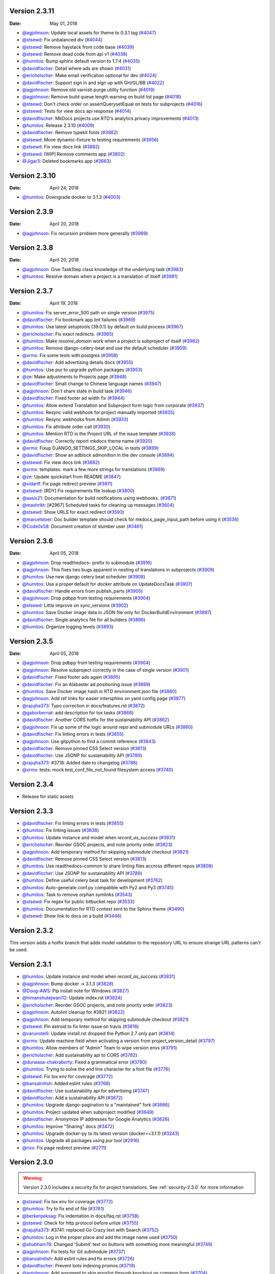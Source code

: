 Version 2.3.11
--------------

:Date: May 01, 2018

* `@agjohnson <http://github.com/agjohnson>`_: Update local assets for theme to 0.3.1 tag (`#4047 <https://github.com/rtfd/readthedocs.org/pull/4047>`_)
* `@stsewd <http://github.com/stsewd>`_: Fix unbalanced div (`#4044 <https://github.com/rtfd/readthedocs.org/pull/4044>`_)
* `@stsewd <http://github.com/stsewd>`_: Remove haystack from code base (`#4039 <https://github.com/rtfd/readthedocs.org/pull/4039>`_)
* `@stsewd <http://github.com/stsewd>`_: Remove dead code from api v1 (`#4038 <https://github.com/rtfd/readthedocs.org/pull/4038>`_)
* `@humitos <http://github.com/humitos>`_: Bump sphinx default version to 1.7.4 (`#4035 <https://github.com/rtfd/readthedocs.org/pull/4035>`_)
* `@davidfischer <http://github.com/davidfischer>`_: Detail where ads are shown (`#4031 <https://github.com/rtfd/readthedocs.org/pull/4031>`_)
* `@ericholscher <http://github.com/ericholscher>`_: Make email verification optional for dev (`#4024 <https://github.com/rtfd/readthedocs.org/pull/4024>`_)
* `@davidfischer <http://github.com/davidfischer>`_: Support sign in and sign up with GH/GL/BB (`#4022 <https://github.com/rtfd/readthedocs.org/pull/4022>`_)
* `@agjohnson <http://github.com/agjohnson>`_: Remove old varnish purge utility function (`#4019 <https://github.com/rtfd/readthedocs.org/pull/4019>`_)
* `@agjohnson <http://github.com/agjohnson>`_: Remove build queue length warning on build list page (`#4018 <https://github.com/rtfd/readthedocs.org/pull/4018>`_)
* `@stsewd <http://github.com/stsewd>`_: Don't check order on assertQuerysetEqual on tests for subprojects (`#4016 <https://github.com/rtfd/readthedocs.org/pull/4016>`_)
* `@stsewd <http://github.com/stsewd>`_: Tests for view docs api response (`#4014 <https://github.com/rtfd/readthedocs.org/pull/4014>`_)
* `@davidfischer <http://github.com/davidfischer>`_: MkDocs projects use RTD's analytics privacy improvements (`#4013 <https://github.com/rtfd/readthedocs.org/pull/4013>`_)
* `@humitos <http://github.com/humitos>`_: Release 2.3.10 (`#4009 <https://github.com/rtfd/readthedocs.org/pull/4009>`_)
* `@davidfischer <http://github.com/davidfischer>`_: Remove typekit fonts (`#3982 <https://github.com/rtfd/readthedocs.org/pull/3982>`_)
* `@stsewd <http://github.com/stsewd>`_: Move dynamic-fixture to testing requirements (`#3956 <https://github.com/rtfd/readthedocs.org/pull/3956>`_)
* `@stsewd <http://github.com/stsewd>`_: Fix view docs link (`#3882 <https://github.com/rtfd/readthedocs.org/pull/3882>`_)
* `@stsewd <http://github.com/stsewd>`_: [WIP] Remove comments app (`#3802 <https://github.com/rtfd/readthedocs.org/pull/3802>`_)
* `@Jigar3 <http://github.com/Jigar3>`_: Deleted bookmarks app (`#3663 <https://github.com/rtfd/readthedocs.org/pull/3663>`_)

Version 2.3.10
--------------

:Date: April 24, 2018

* `@humitos <http://github.com/humitos>`_: Downgrade docker to 3.1.3 (`#4003 <https://github.com/rtfd/readthedocs.org/pull/4003>`_)

Version 2.3.9
-------------

:Date: April 20, 2018

* `@agjohnson <http://github.com/agjohnson>`_: Fix recursion problem more generally (`#3989 <https://github.com/rtfd/readthedocs.org/pull/3989>`_)

Version 2.3.8
-------------

:Date: April 20, 2018

* `@agjohnson <http://github.com/agjohnson>`_: Give TaskStep class knowledge of the underlying task (`#3983 <https://github.com/rtfd/readthedocs.org/pull/3983>`_)
* `@humitos <http://github.com/humitos>`_: Resolve domain when a project is a translation of itself (`#3981 <https://github.com/rtfd/readthedocs.org/pull/3981>`_)

Version 2.3.7
-------------

:Date: April 19, 2018

* `@humitos <http://github.com/humitos>`_: Fix server_error_500 path on single version (`#3975 <https://github.com/rtfd/readthedocs.org/pull/3975>`_)
* `@davidfischer <http://github.com/davidfischer>`_: Fix bookmark app lint failures (`#3969 <https://github.com/rtfd/readthedocs.org/pull/3969>`_)
* `@humitos <http://github.com/humitos>`_: Use latest setuptools (39.0.1) by default on build process (`#3967 <https://github.com/rtfd/readthedocs.org/pull/3967>`_)
* `@ericholscher <http://github.com/ericholscher>`_: Fix exact redirects. (`#3965 <https://github.com/rtfd/readthedocs.org/pull/3965>`_)
* `@humitos <http://github.com/humitos>`_: Make `resolve_domain` work when a project is subproject of itself (`#3962 <https://github.com/rtfd/readthedocs.org/pull/3962>`_)
* `@humitos <http://github.com/humitos>`_: Remove django-celery-beat and use the default scheduler (`#3959 <https://github.com/rtfd/readthedocs.org/pull/3959>`_)
* `@xrmx <http://github.com/xrmx>`_: Fix some tests with postgres (`#3958 <https://github.com/rtfd/readthedocs.org/pull/3958>`_)
* `@davidfischer <http://github.com/davidfischer>`_: Add advertising details docs (`#3955 <https://github.com/rtfd/readthedocs.org/pull/3955>`_)
* `@humitos <http://github.com/humitos>`_: Use pur to upgrade python packages (`#3953 <https://github.com/rtfd/readthedocs.org/pull/3953>`_)
* `@ze <http://github.com/ze>`_: Make adjustments to Projects page (`#3948 <https://github.com/rtfd/readthedocs.org/pull/3948>`_)
* `@davidfischer <http://github.com/davidfischer>`_: Small change to Chinese language names (`#3947 <https://github.com/rtfd/readthedocs.org/pull/3947>`_)
* `@agjohnson <http://github.com/agjohnson>`_: Don't share state in build task (`#3946 <https://github.com/rtfd/readthedocs.org/pull/3946>`_)
* `@davidfischer <http://github.com/davidfischer>`_: Fixed footer ad width fix (`#3944 <https://github.com/rtfd/readthedocs.org/pull/3944>`_)
* `@humitos <http://github.com/humitos>`_: Allow extend Translation and Subproject form logic from corporate (`#3937 <https://github.com/rtfd/readthedocs.org/pull/3937>`_)
* `@humitos <http://github.com/humitos>`_: Resync valid webhook for project manually imported (`#3935 <https://github.com/rtfd/readthedocs.org/pull/3935>`_)
* `@humitos <http://github.com/humitos>`_: Resync webhooks from Admin (`#3933 <https://github.com/rtfd/readthedocs.org/pull/3933>`_)
* `@humitos <http://github.com/humitos>`_: Fix attribute order call (`#3930 <https://github.com/rtfd/readthedocs.org/pull/3930>`_)
* `@humitos <http://github.com/humitos>`_: Mention RTD in the Project URL of the issue template (`#3928 <https://github.com/rtfd/readthedocs.org/pull/3928>`_)
* `@davidfischer <http://github.com/davidfischer>`_: Correctly report mkdocs theme name (`#3920 <https://github.com/rtfd/readthedocs.org/pull/3920>`_)
* `@xrmx <http://github.com/xrmx>`_: Fixup DJANGO_SETTINGS_SKIP_LOCAL in tests (`#3899 <https://github.com/rtfd/readthedocs.org/pull/3899>`_)
* `@davidfischer <http://github.com/davidfischer>`_: Show an adblock admonition in the dev console (`#3894 <https://github.com/rtfd/readthedocs.org/pull/3894>`_)
* `@stsewd <http://github.com/stsewd>`_: Fix view docs link (`#3882 <https://github.com/rtfd/readthedocs.org/pull/3882>`_)
* `@xrmx <http://github.com/xrmx>`_: templates: mark a few more strings for translations (`#3869 <https://github.com/rtfd/readthedocs.org/pull/3869>`_)
* `@ze <http://github.com/ze>`_: Update quickstart from README (`#3847 <https://github.com/rtfd/readthedocs.org/pull/3847>`_)
* `@vidartf <http://github.com/vidartf>`_: Fix page redirect preview (`#3811 <https://github.com/rtfd/readthedocs.org/pull/3811>`_)
* `@stsewd <http://github.com/stsewd>`_: [RDY] Fix requirements file lookup (`#3800 <https://github.com/rtfd/readthedocs.org/pull/3800>`_)
* `@aasis21 <http://github.com/aasis21>`_: Documentation for build notifications using webhooks. (`#3671 <https://github.com/rtfd/readthedocs.org/pull/3671>`_)
* `@mashrikt <http://github.com/mashrikt>`_: [#2967] Scheduled tasks for cleaning up messages (`#3604 <https://github.com/rtfd/readthedocs.org/pull/3604>`_)
* `@stsewd <http://github.com/stsewd>`_: Show URLS for exact redirect (`#3593 <https://github.com/rtfd/readthedocs.org/pull/3593>`_)
* `@marcelstoer <http://github.com/marcelstoer>`_: Doc builder template should check for mkdocs_page_input_path before using it (`#3536 <https://github.com/rtfd/readthedocs.org/pull/3536>`_)
* `@Code0x58 <http://github.com/Code0x58>`_: Document creation of slumber user (`#3461 <https://github.com/rtfd/readthedocs.org/pull/3461>`_)

Version 2.3.6
-------------

:Date: April 05, 2018

* `@agjohnson <http://github.com/agjohnson>`_: Drop readthedocs- prefix to submodule (`#3916 <https://github.com/rtfd/readthedocs.org/pull/3916>`_)
* `@agjohnson <http://github.com/agjohnson>`_: This fixes two bugs apparent in nesting of translations in subprojects (`#3909 <https://github.com/rtfd/readthedocs.org/pull/3909>`_)
* `@humitos <http://github.com/humitos>`_: Use new django celery beat scheduler (`#3908 <https://github.com/rtfd/readthedocs.org/pull/3908>`_)
* `@humitos <http://github.com/humitos>`_: Use a proper default for `docker` attribute on UpdateDocsTask (`#3907 <https://github.com/rtfd/readthedocs.org/pull/3907>`_)
* `@davidfischer <http://github.com/davidfischer>`_: Handle errors from publish_parts (`#3905 <https://github.com/rtfd/readthedocs.org/pull/3905>`_)
* `@agjohnson <http://github.com/agjohnson>`_: Drop pdbpp from testing requirements (`#3904 <https://github.com/rtfd/readthedocs.org/pull/3904>`_)
* `@stsewd <http://github.com/stsewd>`_: Little improve on sync_versions (`#3902 <https://github.com/rtfd/readthedocs.org/pull/3902>`_)
* `@humitos <http://github.com/humitos>`_: Save Docker image data in JSON file only for DockerBuildEnvironment (`#3897 <https://github.com/rtfd/readthedocs.org/pull/3897>`_)
* `@davidfischer <http://github.com/davidfischer>`_: Single analytics file for all builders (`#3896 <https://github.com/rtfd/readthedocs.org/pull/3896>`_)
* `@humitos <http://github.com/humitos>`_: Organize logging levels (`#3893 <https://github.com/rtfd/readthedocs.org/pull/3893>`_)

Version 2.3.5
-------------

:Date: April 05, 2018

* `@agjohnson <http://github.com/agjohnson>`_: Drop pdbpp from testing requirements (`#3904 <https://github.com/rtfd/readthedocs.org/pull/3904>`_)
* `@agjohnson <http://github.com/agjohnson>`_: Resolve subproject correctly in the case of single version (`#3901 <https://github.com/rtfd/readthedocs.org/pull/3901>`_)
* `@davidfischer <http://github.com/davidfischer>`_: Fixed footer ads again (`#3895 <https://github.com/rtfd/readthedocs.org/pull/3895>`_)
* `@davidfischer <http://github.com/davidfischer>`_: Fix an Alabaster ad positioning issue (`#3889 <https://github.com/rtfd/readthedocs.org/pull/3889>`_)
* `@humitos <http://github.com/humitos>`_: Save Docker image hash in RTD environment.json file (`#3880 <https://github.com/rtfd/readthedocs.org/pull/3880>`_)
* `@agjohnson <http://github.com/agjohnson>`_: Add ref links for easier intersphinx on yaml config page (`#3877 <https://github.com/rtfd/readthedocs.org/pull/3877>`_)
* `@rajujha373 <http://github.com/rajujha373>`_: Typo correction in docs/features.rst (`#3872 <https://github.com/rtfd/readthedocs.org/pull/3872>`_)
* `@gaborbernat <http://github.com/gaborbernat>`_: add description for tox tasks (`#3868 <https://github.com/rtfd/readthedocs.org/pull/3868>`_)
* `@davidfischer <http://github.com/davidfischer>`_: Another CORS hotfix for the sustainability API (`#3862 <https://github.com/rtfd/readthedocs.org/pull/3862>`_)
* `@agjohnson <http://github.com/agjohnson>`_: Fix up some of the logic around repo and submodule URLs (`#3860 <https://github.com/rtfd/readthedocs.org/pull/3860>`_)
* `@davidfischer <http://github.com/davidfischer>`_: Fix linting errors in tests (`#3855 <https://github.com/rtfd/readthedocs.org/pull/3855>`_)
* `@agjohnson <http://github.com/agjohnson>`_: Use gitpython to find a commit reference (`#3843 <https://github.com/rtfd/readthedocs.org/pull/3843>`_)
* `@davidfischer <http://github.com/davidfischer>`_: Remove pinned CSS Select version (`#3813 <https://github.com/rtfd/readthedocs.org/pull/3813>`_)
* `@davidfischer <http://github.com/davidfischer>`_: Use JSONP for sustainability API (`#3789 <https://github.com/rtfd/readthedocs.org/pull/3789>`_)
* `@rajujha373 <http://github.com/rajujha373>`_: #3718: Added date to changelog (`#3788 <https://github.com/rtfd/readthedocs.org/pull/3788>`_)
* `@xrmx <http://github.com/xrmx>`_: tests: mock test_conf_file_not_found filesystem access (`#3740 <https://github.com/rtfd/readthedocs.org/pull/3740>`_)

.. _version-2.3.4:

Version 2.3.4
-------------

* Release for static assets

Version 2.3.3
-------------

* `@davidfischer <http://github.com/davidfischer>`_: Fix linting errors in tests (`#3855 <https://github.com/rtfd/readthedocs.org/pull/3855>`_)
* `@humitos <http://github.com/humitos>`_: Fix linting issues (`#3838 <https://github.com/rtfd/readthedocs.org/pull/3838>`_)
* `@humitos <http://github.com/humitos>`_: Update instance and model when `record_as_success` (`#3831 <https://github.com/rtfd/readthedocs.org/pull/3831>`_)
* `@ericholscher <http://github.com/ericholscher>`_: Reorder GSOC projects, and note priority order (`#3823 <https://github.com/rtfd/readthedocs.org/pull/3823>`_)
* `@agjohnson <http://github.com/agjohnson>`_: Add temporary method for skipping submodule checkout (`#3821 <https://github.com/rtfd/readthedocs.org/pull/3821>`_)
* `@davidfischer <http://github.com/davidfischer>`_: Remove pinned CSS Select version (`#3813 <https://github.com/rtfd/readthedocs.org/pull/3813>`_)
* `@humitos <http://github.com/humitos>`_: Use readthedocs-common to share linting files accross different repos (`#3808 <https://github.com/rtfd/readthedocs.org/pull/3808>`_)
* `@davidfischer <http://github.com/davidfischer>`_: Use JSONP for sustainability API (`#3789 <https://github.com/rtfd/readthedocs.org/pull/3789>`_)
* `@humitos <http://github.com/humitos>`_: Define useful celery beat task for development (`#3762 <https://github.com/rtfd/readthedocs.org/pull/3762>`_)
* `@humitos <http://github.com/humitos>`_: Auto-generate conf.py compatible with Py2 and Py3 (`#3745 <https://github.com/rtfd/readthedocs.org/pull/3745>`_)
* `@humitos <http://github.com/humitos>`_: Task to remove orphan symlinks (`#3543 <https://github.com/rtfd/readthedocs.org/pull/3543>`_)
* `@stsewd <http://github.com/stsewd>`_: Fix regex for public bitbucket repo (`#3533 <https://github.com/rtfd/readthedocs.org/pull/3533>`_)
* `@humitos <http://github.com/humitos>`_: Documentation for RTD context sent to the Sphinx theme (`#3490 <https://github.com/rtfd/readthedocs.org/pull/3490>`_)
* `@stsewd <http://github.com/stsewd>`_: Show link to docs on a build (`#3446 <https://github.com/rtfd/readthedocs.org/pull/3446>`_)

Version 2.3.2
-------------

This version adds a hotfix branch that adds model validation to the repository
URL to ensure strange URL patterns can't be used.

Version 2.3.1
-------------

* `@humitos <http://github.com/humitos>`_: Update instance and model when `record_as_success` (`#3831 <https://github.com/rtfd/readthedocs.org/pull/3831>`_)
* `@agjohnson <http://github.com/agjohnson>`_: Bump docker -> 3.1.3 (`#3828 <https://github.com/rtfd/readthedocs.org/pull/3828>`_)
* `@Doug-AWS <http://github.com/Doug-AWS>`_: Pip install note for Windows (`#3827 <https://github.com/rtfd/readthedocs.org/pull/3827>`_)
* `@himanshutejwani12 <http://github.com/himanshutejwani12>`_: Update index.rst (`#3824 <https://github.com/rtfd/readthedocs.org/pull/3824>`_)
* `@ericholscher <http://github.com/ericholscher>`_: Reorder GSOC projects, and note priority order (`#3823 <https://github.com/rtfd/readthedocs.org/pull/3823>`_)
* `@agjohnson <http://github.com/agjohnson>`_: Autolint cleanup for #3821 (`#3822 <https://github.com/rtfd/readthedocs.org/pull/3822>`_)
* `@agjohnson <http://github.com/agjohnson>`_: Add temporary method for skipping submodule checkout (`#3821 <https://github.com/rtfd/readthedocs.org/pull/3821>`_)
* `@stsewd <http://github.com/stsewd>`_: Pin astroid to fix linter issue on travis (`#3816 <https://github.com/rtfd/readthedocs.org/pull/3816>`_)
* `@varunotelli <http://github.com/varunotelli>`_: Update install.rst dropped the Python 2.7 only part (`#3814 <https://github.com/rtfd/readthedocs.org/pull/3814>`_)
* `@xrmx <http://github.com/xrmx>`_: Update machine field when activating a version from project_version_detail (`#3797 <https://github.com/rtfd/readthedocs.org/pull/3797>`_)
* `@humitos <http://github.com/humitos>`_: Allow members of "Admin" Team to wipe version envs (`#3791 <https://github.com/rtfd/readthedocs.org/pull/3791>`_)
* `@ericholscher <http://github.com/ericholscher>`_: Add sustainability api to CORS (`#3782 <https://github.com/rtfd/readthedocs.org/pull/3782>`_)
* `@durwasa-chakraborty <http://github.com/durwasa-chakraborty>`_: Fixed a grammatical error (`#3780 <https://github.com/rtfd/readthedocs.org/pull/3780>`_)
* `@humitos <http://github.com/humitos>`_: Trying to solve the end line character for a font file (`#3776 <https://github.com/rtfd/readthedocs.org/pull/3776>`_)
* `@stsewd <http://github.com/stsewd>`_: Fix tox env for coverage (`#3772 <https://github.com/rtfd/readthedocs.org/pull/3772>`_)
* `@bansalnitish <http://github.com/bansalnitish>`_: Added eslint rules (`#3768 <https://github.com/rtfd/readthedocs.org/pull/3768>`_)
* `@davidfischer <http://github.com/davidfischer>`_: Use sustainability api for advertising (`#3747 <https://github.com/rtfd/readthedocs.org/pull/3747>`_)
* `@davidfischer <http://github.com/davidfischer>`_: Add a sustainability API (`#3672 <https://github.com/rtfd/readthedocs.org/pull/3672>`_)
* `@humitos <http://github.com/humitos>`_: Upgrade django-pagination to a "maintained" fork (`#3666 <https://github.com/rtfd/readthedocs.org/pull/3666>`_)
* `@humitos <http://github.com/humitos>`_: Project updated when subproject modified (`#3649 <https://github.com/rtfd/readthedocs.org/pull/3649>`_)
* `@davidfischer <http://github.com/davidfischer>`_: Anonymize IP addresses for Google Analytics (`#3626 <https://github.com/rtfd/readthedocs.org/pull/3626>`_)
* `@humitos <http://github.com/humitos>`_: Improve "Sharing" docs (`#3472 <https://github.com/rtfd/readthedocs.org/pull/3472>`_)
* `@humitos <http://github.com/humitos>`_: Upgrade docker-py to its latest version (docker==3.1.1) (`#3243 <https://github.com/rtfd/readthedocs.org/pull/3243>`_)
* `@humitos <http://github.com/humitos>`_: Upgrade all packages using `pur` tool (`#2916 <https://github.com/rtfd/readthedocs.org/pull/2916>`_)
* `@rixx <http://github.com/rixx>`_: Fix page redirect preview (`#2711 <https://github.com/rtfd/readthedocs.org/pull/2711>`_)

.. _version-2.3.0:

Version 2.3.0
-------------

.. warning::
    Version 2.3.0 includes a security fix for project translations. See
    :ref:`security-2.3.0` for more information

* `@stsewd <http://github.com/stsewd>`_: Fix tox env for coverage (`#3772 <https://github.com/rtfd/readthedocs.org/pull/3772>`_)
* `@humitos <http://github.com/humitos>`_: Try to fix end of file (`#3761 <https://github.com/rtfd/readthedocs.org/pull/3761>`_)
* `@berkerpeksag <http://github.com/berkerpeksag>`_: Fix indentation in docs/faq.rst (`#3758 <https://github.com/rtfd/readthedocs.org/pull/3758>`_)
* `@stsewd <http://github.com/stsewd>`_: Check for http protocol before urlize (`#3755 <https://github.com/rtfd/readthedocs.org/pull/3755>`_)
* `@rajujha373 <http://github.com/rajujha373>`_: #3741: replaced Go Crazy text with Search (`#3752 <https://github.com/rtfd/readthedocs.org/pull/3752>`_)
* `@humitos <http://github.com/humitos>`_: Log in the proper place and add the image name used (`#3750 <https://github.com/rtfd/readthedocs.org/pull/3750>`_)
* `@shubham76 <http://github.com/shubham76>`_: Changed 'Submit' text on buttons with something more meaningful (`#3749 <https://github.com/rtfd/readthedocs.org/pull/3749>`_)
* `@agjohnson <http://github.com/agjohnson>`_: Fix tests for Git submodule (`#3737 <https://github.com/rtfd/readthedocs.org/pull/3737>`_)
* `@bansalnitish <http://github.com/bansalnitish>`_: Add eslint rules and fix errors (`#3726 <https://github.com/rtfd/readthedocs.org/pull/3726>`_)
* `@davidfischer <http://github.com/davidfischer>`_: Prevent bots indexing promos (`#3719 <https://github.com/rtfd/readthedocs.org/pull/3719>`_)
* `@agjohnson <http://github.com/agjohnson>`_: Add argument to skip errorlist through knockout on common form (`#3704 <https://github.com/rtfd/readthedocs.org/pull/3704>`_)
* `@ajatprabha <http://github.com/ajatprabha>`_: Fixed #3701: added closing tag for div element (`#3702 <https://github.com/rtfd/readthedocs.org/pull/3702>`_)
* `@bansalnitish <http://github.com/bansalnitish>`_: Fixes internal reference (`#3695 <https://github.com/rtfd/readthedocs.org/pull/3695>`_)
* `@humitos <http://github.com/humitos>`_: Always record the git branch command as success (`#3693 <https://github.com/rtfd/readthedocs.org/pull/3693>`_)
* `@ericholscher <http://github.com/ericholscher>`_: Show the project slug in the project admin (to make it more explicit what project is what) (`#3681 <https://github.com/rtfd/readthedocs.org/pull/3681>`_)
* `@humitos <http://github.com/humitos>`_: Upgrade django-taggit to 0.22.2 (`#3667 <https://github.com/rtfd/readthedocs.org/pull/3667>`_)
* `@stsewd <http://github.com/stsewd>`_: Check for submodules (`#3661 <https://github.com/rtfd/readthedocs.org/pull/3661>`_)
* `@agjohnson <http://github.com/agjohnson>`_: Hotfix for adding logging call back into project sync task (`#3657 <https://github.com/rtfd/readthedocs.org/pull/3657>`_)
* `@agjohnson <http://github.com/agjohnson>`_: Fix issue with missing setting in oauth SyncRepo task (`#3656 <https://github.com/rtfd/readthedocs.org/pull/3656>`_)
* `@ericholscher <http://github.com/ericholscher>`_: Remove error logging that isn't an error. (`#3650 <https://github.com/rtfd/readthedocs.org/pull/3650>`_)
* `@humitos <http://github.com/humitos>`_: Project updated when subproject modified (`#3649 <https://github.com/rtfd/readthedocs.org/pull/3649>`_)
* `@aasis21 <http://github.com/aasis21>`_: formatting buttons in edit project text editor (`#3633 <https://github.com/rtfd/readthedocs.org/pull/3633>`_)
* `@humitos <http://github.com/humitos>`_: Filter by my own repositories at Import Remote Project (`#3548 <https://github.com/rtfd/readthedocs.org/pull/3548>`_)
* `@funkyHat <http://github.com/funkyHat>`_: check for matching alias before subproject slug (`#2787 <https://github.com/rtfd/readthedocs.org/pull/2787>`_)

Version 2.2.1
-------------

Version ``2.2.1`` is a bug fix release for the several issues found in
production during the ``2.2.0`` release.

 * `@agjohnson <http://github.com/agjohnson>`_: Hotfix for adding logging call back into project sync task (`#3657 <https://github.com/rtfd/readthedocs.org/pull/3657>`_)
 * `@agjohnson <http://github.com/agjohnson>`_: Fix issue with missing setting in oauth SyncRepo task (`#3656 <https://github.com/rtfd/readthedocs.org/pull/3656>`_)
 * `@humitos <http://github.com/humitos>`_: Tests for build notifications (`#3654 <https://github.com/rtfd/readthedocs.org/pull/3654>`_)
 * `@humitos <http://github.com/humitos>`_: Send proper context to celery email notification task (`#3653 <https://github.com/rtfd/readthedocs.org/pull/3653>`_)
 * `@ericholscher <http://github.com/ericholscher>`_: Remove error logging that isn't an error. (`#3650 <https://github.com/rtfd/readthedocs.org/pull/3650>`_)
 * `@davidfischer <http://github.com/davidfischer>`_: Update RTD security docs (`#3641 <https://github.com/rtfd/readthedocs.org/pull/3641>`_)
 * `@humitos <http://github.com/humitos>`_: Ability to override the creation of the Celery App (`#3623 <https://github.com/rtfd/readthedocs.org/pull/3623>`_)

Version 2.2.0
-------------

 * `@humitos <http://github.com/humitos>`_: Tests for build notifications (`#3654 <https://github.com/rtfd/readthedocs.org/pull/3654>`_)
 * `@humitos <http://github.com/humitos>`_: Send proper context to celery email notification task (`#3653 <https://github.com/rtfd/readthedocs.org/pull/3653>`_)
 * `@xrmx <http://github.com/xrmx>`_: Update django-formtools to 2.1 (`#3648 <https://github.com/rtfd/readthedocs.org/pull/3648>`_)
 * `@xrmx <http://github.com/xrmx>`_: Update Django to 1.9.13 (`#3647 <https://github.com/rtfd/readthedocs.org/pull/3647>`_)
 * `@davidfischer <http://github.com/davidfischer>`_: Fix a 500 when searching for files with API v1 (`#3645 <https://github.com/rtfd/readthedocs.org/pull/3645>`_)
 * `@davidfischer <http://github.com/davidfischer>`_: Update RTD security docs (`#3641 <https://github.com/rtfd/readthedocs.org/pull/3641>`_)
 * `@humitos <http://github.com/humitos>`_: Fix SVN initialization for command logging (`#3638 <https://github.com/rtfd/readthedocs.org/pull/3638>`_)
 * `@humitos <http://github.com/humitos>`_: Ability to override the creation of the Celery App (`#3623 <https://github.com/rtfd/readthedocs.org/pull/3623>`_)
 * `@humitos <http://github.com/humitos>`_: Update the operations team (`#3621 <https://github.com/rtfd/readthedocs.org/pull/3621>`_)
 * `@mohitkyadav <http://github.com/mohitkyadav>`_: Add venv to .gitignore (`#3620 <https://github.com/rtfd/readthedocs.org/pull/3620>`_)
 * `@stsewd <http://github.com/stsewd>`_: Remove hardcoded copyright year (`#3616 <https://github.com/rtfd/readthedocs.org/pull/3616>`_)
 * `@stsewd <http://github.com/stsewd>`_: Improve installation steps (`#3614 <https://github.com/rtfd/readthedocs.org/pull/3614>`_)
 * `@stsewd <http://github.com/stsewd>`_: Update GSOC (`#3607 <https://github.com/rtfd/readthedocs.org/pull/3607>`_)
 * `@Jigar3 <http://github.com/Jigar3>`_: Updated AUTHORS.rst (`#3601 <https://github.com/rtfd/readthedocs.org/pull/3601>`_)
 * `@stsewd <http://github.com/stsewd>`_: Pin less to latest compatible version (`#3597 <https://github.com/rtfd/readthedocs.org/pull/3597>`_)
 * `@Angeles4four <http://github.com/Angeles4four>`_: Grammar correction (`#3596 <https://github.com/rtfd/readthedocs.org/pull/3596>`_)
 * `@davidfischer <http://github.com/davidfischer>`_: Fix an unclosed tag (`#3592 <https://github.com/rtfd/readthedocs.org/pull/3592>`_)
 * `@aaksarin <http://github.com/aaksarin>`_: add missed fontawesome-webfont.woff2 (`#3589 <https://github.com/rtfd/readthedocs.org/pull/3589>`_)
 * `@davidfischer <http://github.com/davidfischer>`_: Force a specific ad to be displayed (`#3584 <https://github.com/rtfd/readthedocs.org/pull/3584>`_)
 * `@stsewd <http://github.com/stsewd>`_: Docs about preference for tags over branches (`#3582 <https://github.com/rtfd/readthedocs.org/pull/3582>`_)
 * `@davidfischer <http://github.com/davidfischer>`_: Rework homepage (`#3579 <https://github.com/rtfd/readthedocs.org/pull/3579>`_)
 * `@stsewd <http://github.com/stsewd>`_: Don't allow to create a subproject of a project itself  (`#3571 <https://github.com/rtfd/readthedocs.org/pull/3571>`_)
 * `@davidfischer <http://github.com/davidfischer>`_: Fix for build screen in firefox (`#3569 <https://github.com/rtfd/readthedocs.org/pull/3569>`_)
 * `@humitos <http://github.com/humitos>`_: Style using pre-commit (`#3560 <https://github.com/rtfd/readthedocs.org/pull/3560>`_)
 * `@humitos <http://github.com/humitos>`_: Use DRF 3.1 `pagination_class` (`#3559 <https://github.com/rtfd/readthedocs.org/pull/3559>`_)
 * `@davidfischer <http://github.com/davidfischer>`_: Analytics fixes (`#3558 <https://github.com/rtfd/readthedocs.org/pull/3558>`_)
 * `@davidfischer <http://github.com/davidfischer>`_: Upgrade requests version (`#3557 <https://github.com/rtfd/readthedocs.org/pull/3557>`_)
 * `@humitos <http://github.com/humitos>`_: Mount `pip_cache_path` in Docker container (`#3556 <https://github.com/rtfd/readthedocs.org/pull/3556>`_)
 * `@ericholscher <http://github.com/ericholscher>`_: Add a number of new ideas for GSOC (`#3552 <https://github.com/rtfd/readthedocs.org/pull/3552>`_)
 * `@humitos <http://github.com/humitos>`_: Fix Travis lint issue (`#3551 <https://github.com/rtfd/readthedocs.org/pull/3551>`_)
 * `@davidfischer <http://github.com/davidfischer>`_: Send custom dimensions for mkdocs (`#3550 <https://github.com/rtfd/readthedocs.org/pull/3550>`_)
 * `@davidfischer <http://github.com/davidfischer>`_: Promo contrast improvements (`#3549 <https://github.com/rtfd/readthedocs.org/pull/3549>`_)
 * `@humitos <http://github.com/humitos>`_: Allow git tags with `/` in the name and properly slugify (`#3545 <https://github.com/rtfd/readthedocs.org/pull/3545>`_)
 * `@humitos <http://github.com/humitos>`_: Allow to import public repositories on corporate site (`#3537 <https://github.com/rtfd/readthedocs.org/pull/3537>`_)
 * `@humitos <http://github.com/humitos>`_: Log `git checkout` and expose to users (`#3520 <https://github.com/rtfd/readthedocs.org/pull/3520>`_)
 * `@stsewd <http://github.com/stsewd>`_: Update docs (`#3498 <https://github.com/rtfd/readthedocs.org/pull/3498>`_)
 * `@davidfischer <http://github.com/davidfischer>`_: Switch to universal analytics (`#3495 <https://github.com/rtfd/readthedocs.org/pull/3495>`_)
 * `@stsewd <http://github.com/stsewd>`_: Move Mercurial dependency to pip.txt (`#3488 <https://github.com/rtfd/readthedocs.org/pull/3488>`_)
 * `@agjohnson <http://github.com/agjohnson>`_: Add docs on removing edit button (`#3479 <https://github.com/rtfd/readthedocs.org/pull/3479>`_)
 * `@davidfischer <http://github.com/davidfischer>`_: Convert default dev cache to local memory (`#3477 <https://github.com/rtfd/readthedocs.org/pull/3477>`_)
 * `@agjohnson <http://github.com/agjohnson>`_: Fix lint error (`#3402 <https://github.com/rtfd/readthedocs.org/pull/3402>`_)
 * `@techtonik <http://github.com/techtonik>`_: Fix Edit links if version is referenced by annotated tag (`#3302 <https://github.com/rtfd/readthedocs.org/pull/3302>`_)
 * `@jaraco <http://github.com/jaraco>`_: Fixed build results page on firefox (part two) (`#2630 <https://github.com/rtfd/readthedocs.org/pull/2630>`_)

Version 2.1.6
-------------

 * `@davidfischer <http://github.com/davidfischer>`_: Promo contrast improvements (`#3549 <https://github.com/rtfd/readthedocs.org/pull/3549>`_)
 * `@humitos <http://github.com/humitos>`_: Refactor run command outside a Build and Environment (`#3542 <https://github.com/rtfd/readthedocs.org/issues/3542>`_)
 * `@AnatoliyURL <http://github.com/AnatoliyURL>`_: Project in the local read the docs don't see tags. (`#3534 <https://github.com/rtfd/readthedocs.org/issues/3534>`_)
 * `@malarzm <http://github.com/malarzm>`_: searchtools.js missing init() call (`#3532 <https://github.com/rtfd/readthedocs.org/issues/3532>`_)
 * `@johanneskoester <http://github.com/johanneskoester>`_: Build failed without details (`#3531 <https://github.com/rtfd/readthedocs.org/issues/3531>`_)
 * `@danielmitterdorfer <http://github.com/danielmitterdorfer>`_: "Edit on Github" points to non-existing commit (`#3530 <https://github.com/rtfd/readthedocs.org/issues/3530>`_)
 * `@lk-geimfari <http://github.com/lk-geimfari>`_: No such file or directory: 'docs/requirements.txt' (`#3529 <https://github.com/rtfd/readthedocs.org/issues/3529>`_)
 * `@stsewd <http://github.com/stsewd>`_: Fix Good First Issue link (`#3522 <https://github.com/rtfd/readthedocs.org/pull/3522>`_)
 * `@Blendify <http://github.com/Blendify>`_: Remove RTD Theme workaround (`#3519 <https://github.com/rtfd/readthedocs.org/pull/3519>`_)
 * `@stsewd <http://github.com/stsewd>`_: Move project description to the top (`#3510 <https://github.com/rtfd/readthedocs.org/pull/3510>`_)
 * `@davidfischer <http://github.com/davidfischer>`_: Switch to universal analytics (`#3495 <https://github.com/rtfd/readthedocs.org/pull/3495>`_)
 * `@davidfischer <http://github.com/davidfischer>`_: Convert default dev cache to local memory (`#3477 <https://github.com/rtfd/readthedocs.org/pull/3477>`_)
 * `@nlgranger <http://github.com/nlgranger>`_: Github service: cannot unlink after deleting account (`#3374 <https://github.com/rtfd/readthedocs.org/issues/3374>`_)
 * `@andrewgodwin <http://github.com/andrewgodwin>`_: "stable" appearing to track future release branches (`#3268 <https://github.com/rtfd/readthedocs.org/issues/3268>`_)
 * `@skddc <http://github.com/skddc>`_: Add JSDoc to docs build environment (`#3069 <https://github.com/rtfd/readthedocs.org/issues/3069>`_)
 * `@chummels <http://github.com/chummels>`_: RTD building old "stable" docs instead of "latest" when auto-triggered from recent push (`#2351 <https://github.com/rtfd/readthedocs.org/issues/2351>`_)
 * `@cajus <http://github.com/cajus>`_: Builds get stuck in "Cloning" state (`#2047 <https://github.com/rtfd/readthedocs.org/issues/2047>`_)
 * `@gossi <http://github.com/gossi>`_: Cannot delete subproject (`#1341 <https://github.com/rtfd/readthedocs.org/issues/1341>`_)
 * `@gigster99 <http://github.com/gigster99>`_: extension problem (`#1059 <https://github.com/rtfd/readthedocs.org/issues/1059>`_)

Version 2.1.5
-------------

 * `@ericholscher <http://github.com/ericholscher>`_: Add GSOC 2018 page (`#3518 <https://github.com/rtfd/readthedocs.org/pull/3518>`_)
 * `@stsewd <http://github.com/stsewd>`_: Move project description to the top (`#3510 <https://github.com/rtfd/readthedocs.org/pull/3510>`_)
 * `@RichardLitt <http://github.com/RichardLitt>`_: Docs: Rename "Good First Bug" to "Good First Issue" (`#3505 <https://github.com/rtfd/readthedocs.org/pull/3505>`_)
 * `@stsewd <http://github.com/stsewd>`_: Fix regex for getting project and user (`#3501 <https://github.com/rtfd/readthedocs.org/pull/3501>`_)
 * `@ericholscher <http://github.com/ericholscher>`_: Check to make sure changes exist in BitBucket pushes (`#3480 <https://github.com/rtfd/readthedocs.org/pull/3480>`_)
 * `@andrewgodwin <http://github.com/andrewgodwin>`_: "stable" appearing to track future release branches (`#3268 <https://github.com/rtfd/readthedocs.org/issues/3268>`_)
 * `@cdeil <http://github.com/cdeil>`_: No module named pip in conda build (`#2827 <https://github.com/rtfd/readthedocs.org/issues/2827>`_)
 * `@Yaseenh <http://github.com/Yaseenh>`_: building project does not generate new pdf with changes in it (`#2758 <https://github.com/rtfd/readthedocs.org/issues/2758>`_)
 * `@chummels <http://github.com/chummels>`_: RTD building old "stable" docs instead of "latest" when auto-triggered from recent push (`#2351 <https://github.com/rtfd/readthedocs.org/issues/2351>`_)
 * `@KeithWoods <http://github.com/KeithWoods>`_: GitHub edit link is aggressively stripped (`#1788 <https://github.com/rtfd/readthedocs.org/issues/1788>`_)

Version 2.1.4
-------------

 * `@davidfischer <http://github.com/davidfischer>`_: Add programming language to API/READTHEDOCS_DATA (`#3499 <https://github.com/rtfd/readthedocs.org/pull/3499>`_)
 * `@ericholscher <http://github.com/ericholscher>`_: Remove our mkdocs search override (`#3496 <https://github.com/rtfd/readthedocs.org/pull/3496>`_)
 * `@humitos <http://github.com/humitos>`_: Better style (`#3494 <https://github.com/rtfd/readthedocs.org/pull/3494>`_)
 * `@humitos <http://github.com/humitos>`_: Update README.rst (`#3492 <https://github.com/rtfd/readthedocs.org/pull/3492>`_)
 * `@davidfischer <http://github.com/davidfischer>`_: Small formatting change to the Alabaster footer (`#3491 <https://github.com/rtfd/readthedocs.org/pull/3491>`_)
 * `@matsen <http://github.com/matsen>`_: Fixing "reseting" misspelling. (`#3487 <https://github.com/rtfd/readthedocs.org/pull/3487>`_)
 * `@ericholscher <http://github.com/ericholscher>`_: Add David to dev team listing (`#3485 <https://github.com/rtfd/readthedocs.org/pull/3485>`_)
 * `@ericholscher <http://github.com/ericholscher>`_: Check to make sure changes exist in BitBucket pushes (`#3480 <https://github.com/rtfd/readthedocs.org/pull/3480>`_)
 * `@ericholscher <http://github.com/ericholscher>`_: Use semvar for readthedocs-build to make bumping easier (`#3475 <https://github.com/rtfd/readthedocs.org/pull/3475>`_)
 * `@davidfischer <http://github.com/davidfischer>`_: Add programming languages (`#3471 <https://github.com/rtfd/readthedocs.org/pull/3471>`_)
 * `@humitos <http://github.com/humitos>`_: Remove TEMPLATE_LOADERS since it's the default (`#3469 <https://github.com/rtfd/readthedocs.org/pull/3469>`_)
 * `@Code0x58 <http://github.com/Code0x58>`_: Minor virtualenv upgrade (`#3463 <https://github.com/rtfd/readthedocs.org/pull/3463>`_)
 * `@humitos <http://github.com/humitos>`_: Remove invite only message (`#3456 <https://github.com/rtfd/readthedocs.org/pull/3456>`_)
 * `@maxirus <http://github.com/maxirus>`_: Adding to Install Docs (`#3455 <https://github.com/rtfd/readthedocs.org/pull/3455>`_)
 * `@stsewd <http://github.com/stsewd>`_: Fix a little typo (`#3448 <https://github.com/rtfd/readthedocs.org/pull/3448>`_)
 * `@stsewd <http://github.com/stsewd>`_: Better autogenerated index file (`#3447 <https://github.com/rtfd/readthedocs.org/pull/3447>`_)
 * `@stsewd <http://github.com/stsewd>`_: Better help text for privacy level (`#3444 <https://github.com/rtfd/readthedocs.org/pull/3444>`_)
 * `@msyriac <http://github.com/msyriac>`_: Broken link URL changed fixes #3442 (`#3443 <https://github.com/rtfd/readthedocs.org/pull/3443>`_)
 * `@ericholscher <http://github.com/ericholscher>`_: Fix git (`#3441 <https://github.com/rtfd/readthedocs.org/pull/3441>`_)
 * `@ericholscher <http://github.com/ericholscher>`_: Properly slugify the alias on Project Relationships. (`#3440 <https://github.com/rtfd/readthedocs.org/pull/3440>`_)
 * `@stsewd <http://github.com/stsewd>`_: Don't show "build ideas" to unprivileged users (`#3439 <https://github.com/rtfd/readthedocs.org/pull/3439>`_)
 * `@Blendify <http://github.com/Blendify>`_: Docs: Point Theme docs to new website (`#3438 <https://github.com/rtfd/readthedocs.org/pull/3438>`_)
 * `@humitos <http://github.com/humitos>`_: Do not use double quotes on git command with --format option (`#3437 <https://github.com/rtfd/readthedocs.org/pull/3437>`_)
 * `@ericholscher <http://github.com/ericholscher>`_: Hack in a fix for missing version slug deploy that went out a while back (`#3433 <https://github.com/rtfd/readthedocs.org/pull/3433>`_)
 * `@humitos <http://github.com/humitos>`_: Check versions used to create the venv and auto-wipe (`#3432 <https://github.com/rtfd/readthedocs.org/pull/3432>`_)
 * `@ericholscher <http://github.com/ericholscher>`_: Upgrade psycopg2 (`#3429 <https://github.com/rtfd/readthedocs.org/pull/3429>`_)
 * `@humitos <http://github.com/humitos>`_: Fix "Edit in Github" link (`#3427 <https://github.com/rtfd/readthedocs.org/pull/3427>`_)
 * `@ericholscher <http://github.com/ericholscher>`_: Add celery theme to supported ad options (`#3425 <https://github.com/rtfd/readthedocs.org/pull/3425>`_)
 * `@humitos <http://github.com/humitos>`_: Link to version detail page from build detail page (`#3418 <https://github.com/rtfd/readthedocs.org/pull/3418>`_)
 * `@humitos <http://github.com/humitos>`_: Move wipe button to version detail page (`#3417 <https://github.com/rtfd/readthedocs.org/pull/3417>`_)
 * `@humitos <http://github.com/humitos>`_: Show/Hide "See paid advertising" checkbox depending on USE_PROMOS (`#3412 <https://github.com/rtfd/readthedocs.org/pull/3412>`_)
 * `@benjaoming <http://github.com/benjaoming>`_: Strip well-known version component origin/ from remote version (`#3377 <https://github.com/rtfd/readthedocs.org/pull/3377>`_)
 * `@humitos <http://github.com/humitos>`_: Remove warnings from code (`#3372 <https://github.com/rtfd/readthedocs.org/pull/3372>`_)
 * `@ericholscher <http://github.com/ericholscher>`_: Add docker image from the YAML config integration (`#3339 <https://github.com/rtfd/readthedocs.org/pull/3339>`_)
 * `@humitos <http://github.com/humitos>`_: Show proper error to user when conf.py is not found (`#3326 <https://github.com/rtfd/readthedocs.org/pull/3326>`_)
 * `@humitos <http://github.com/humitos>`_: Simple task to finish inactive builds (`#3312 <https://github.com/rtfd/readthedocs.org/pull/3312>`_)
 * `@techtonik <http://github.com/techtonik>`_: Fix Edit links if version is referenced by annotated tag (`#3302 <https://github.com/rtfd/readthedocs.org/pull/3302>`_)
 * `@Riyuzakii <http://github.com/Riyuzakii>`_: changed <strong> from html to css (`#2699 <https://github.com/rtfd/readthedocs.org/pull/2699>`_)

Version 2.1.3
-------------

:date: Dec 21, 2017

 * `@ericholscher <http://github.com/ericholscher>`_: Upgrade psycopg2 (`#3429 <https://github.com/rtfd/readthedocs.org/pull/3429>`_)
 * `@humitos <http://github.com/humitos>`_: Fix "Edit in Github" link (`#3427 <https://github.com/rtfd/readthedocs.org/pull/3427>`_)
 * `@ericholscher <http://github.com/ericholscher>`_: Add celery theme to supported ad options (`#3425 <https://github.com/rtfd/readthedocs.org/pull/3425>`_)
 * `@ericholscher <http://github.com/ericholscher>`_: Only build travis push builds on master. (`#3421 <https://github.com/rtfd/readthedocs.org/pull/3421>`_)
 * `@ericholscher <http://github.com/ericholscher>`_: Add concept of dashboard analytics code (`#3420 <https://github.com/rtfd/readthedocs.org/pull/3420>`_)
 * `@humitos <http://github.com/humitos>`_: Use default avatar for User/Orgs in OAuth services (`#3419 <https://github.com/rtfd/readthedocs.org/pull/3419>`_)
 * `@humitos <http://github.com/humitos>`_: Link to version detail page from build detail page (`#3418 <https://github.com/rtfd/readthedocs.org/pull/3418>`_)
 * `@humitos <http://github.com/humitos>`_: Move wipe button to version detail page (`#3417 <https://github.com/rtfd/readthedocs.org/pull/3417>`_)
 * `@bieagrathara <http://github.com/bieagrathara>`_: 019 497 8360 (`#3416 <https://github.com/rtfd/readthedocs.org/issues/3416>`_)
 * `@bieagrathara <http://github.com/bieagrathara>`_: rew (`#3415 <https://github.com/rtfd/readthedocs.org/issues/3415>`_)
 * `@tony <http://github.com/tony>`_: lint prospector task failing (`#3414 <https://github.com/rtfd/readthedocs.org/issues/3414>`_)
 * `@humitos <http://github.com/humitos>`_: Remove extra 's' (`#3413 <https://github.com/rtfd/readthedocs.org/pull/3413>`_)
 * `@humitos <http://github.com/humitos>`_: Show/Hide "See paid advertising" checkbox depending on USE_PROMOS (`#3412 <https://github.com/rtfd/readthedocs.org/pull/3412>`_)
 * `@accraze <http://github.com/accraze>`_: Removing talks about RTD page (`#3410 <https://github.com/rtfd/readthedocs.org/pull/3410>`_)
 * `@humitos <http://github.com/humitos>`_: Pin pylint to 1.7.5 and fix docstring styling (`#3408 <https://github.com/rtfd/readthedocs.org/pull/3408>`_)
 * `@agjohnson <http://github.com/agjohnson>`_: Update style and copy on abandonment docs (`#3406 <https://github.com/rtfd/readthedocs.org/pull/3406>`_)
 * `@agjohnson <http://github.com/agjohnson>`_: Update changelog more consistently (`#3405 <https://github.com/rtfd/readthedocs.org/pull/3405>`_)
 * `@agjohnson <http://github.com/agjohnson>`_: Update prerelease invoke command to call with explicit path (`#3404 <https://github.com/rtfd/readthedocs.org/pull/3404>`_)
 * `@ericholscher <http://github.com/ericholscher>`_: Fix changelog command (`#3403 <https://github.com/rtfd/readthedocs.org/pull/3403>`_)
 * `@agjohnson <http://github.com/agjohnson>`_: Fix lint error (`#3402 <https://github.com/rtfd/readthedocs.org/pull/3402>`_)
 * `@julienmalard <http://github.com/julienmalard>`_: Recent builds are missing translated languages links (`#3401 <https://github.com/rtfd/readthedocs.org/issues/3401>`_)
 * `@stsewd <http://github.com/stsewd>`_: Remove copyright application (`#3400 <https://github.com/rtfd/readthedocs.org/pull/3400>`_)
 * `@humitos <http://github.com/humitos>`_: Show connect buttons for installed apps only (`#3394 <https://github.com/rtfd/readthedocs.org/pull/3394>`_)
 * `@agjohnson <http://github.com/agjohnson>`_: Fix display of build advice (`#3390 <https://github.com/rtfd/readthedocs.org/issues/3390>`_)
 * `@agjohnson <http://github.com/agjohnson>`_: Don't display the build suggestions div if there are no suggestions (`#3389 <https://github.com/rtfd/readthedocs.org/pull/3389>`_)
 * `@ericholscher <http://github.com/ericholscher>`_: Pass more data into the redirects. (`#3388 <https://github.com/rtfd/readthedocs.org/pull/3388>`_)
 * `@ericholscher <http://github.com/ericholscher>`_: Fix issue where you couldn't edit your canonical domain. (`#3387 <https://github.com/rtfd/readthedocs.org/pull/3387>`_)
 * `@benjaoming <http://github.com/benjaoming>`_: Strip well-known version component origin/ from remote version (`#3377 <https://github.com/rtfd/readthedocs.org/pull/3377>`_)
 * `@humitos <http://github.com/humitos>`_: Remove warnings from code (`#3372 <https://github.com/rtfd/readthedocs.org/pull/3372>`_)
 * `@JavaDevVictoria <http://github.com/JavaDevVictoria>`_: Updated python.setup_py_install to be true (`#3357 <https://github.com/rtfd/readthedocs.org/pull/3357>`_)
 * `@humitos <http://github.com/humitos>`_: Use default avatars for GitLab/GitHub/Bitbucket integrations (users/organizations) (`#3353 <https://github.com/rtfd/readthedocs.org/issues/3353>`_)
 * `@jonrkarr <http://github.com/jonrkarr>`_: Error in YAML configuration docs: default value for `python.setup_py_install` should be `true` (`#3334 <https://github.com/rtfd/readthedocs.org/issues/3334>`_)
 * `@humitos <http://github.com/humitos>`_: Show proper error to user when conf.py is not found (`#3326 <https://github.com/rtfd/readthedocs.org/pull/3326>`_)
 * `@MikeHart85 <http://github.com/MikeHart85>`_: Badges aren't updating due to being cached on GitHub. (`#3323 <https://github.com/rtfd/readthedocs.org/issues/3323>`_)
 * `@humitos <http://github.com/humitos>`_: Simple task to finish inactive builds (`#3312 <https://github.com/rtfd/readthedocs.org/pull/3312>`_)
 * `@techtonik <http://github.com/techtonik>`_: Fix Edit links if version is referenced by annotated tag (`#3302 <https://github.com/rtfd/readthedocs.org/pull/3302>`_)
 * `@humitos <http://github.com/humitos>`_: Remove/Update talks about RTD page (`#3283 <https://github.com/rtfd/readthedocs.org/issues/3283>`_)
 * `@gawel <http://github.com/gawel>`_: Regain pyquery project ownership (`#3281 <https://github.com/rtfd/readthedocs.org/issues/3281>`_)
 * `@dialex <http://github.com/dialex>`_: Build passed but I can't see the documentation (maze screen) (`#3246 <https://github.com/rtfd/readthedocs.org/issues/3246>`_)
 * `@makixx <http://github.com/makixx>`_: Account is inactive (`#3241 <https://github.com/rtfd/readthedocs.org/issues/3241>`_)
 * `@agjohnson <http://github.com/agjohnson>`_: Cleanup misreported failed builds (`#3230 <https://github.com/rtfd/readthedocs.org/issues/3230>`_)
 * `@cokelaer <http://github.com/cokelaer>`_: links to github are broken (`#3203 <https://github.com/rtfd/readthedocs.org/issues/3203>`_)
 * `@agjohnson <http://github.com/agjohnson>`_: Remove copyright application (`#3199 <https://github.com/rtfd/readthedocs.org/issues/3199>`_)
 * `@shacharoo <http://github.com/shacharoo>`_: Unable to register after deleting my account (`#3189 <https://github.com/rtfd/readthedocs.org/issues/3189>`_)
 * `@gtalarico <http://github.com/gtalarico>`_: 3 week old Build Stuck Cloning  (`#3126 <https://github.com/rtfd/readthedocs.org/issues/3126>`_)
 * `@agjohnson <http://github.com/agjohnson>`_: Regressions with conf.py and error reporting (`#2963 <https://github.com/rtfd/readthedocs.org/issues/2963>`_)
 * `@agjohnson <http://github.com/agjohnson>`_: Can't edit canonical domain (`#2922 <https://github.com/rtfd/readthedocs.org/issues/2922>`_)
 * `@virtuald <http://github.com/virtuald>`_: Documentation stuck in 'cloning' state (`#2795 <https://github.com/rtfd/readthedocs.org/issues/2795>`_)
 * `@Riyuzakii <http://github.com/Riyuzakii>`_: changed <strong> from html to css (`#2699 <https://github.com/rtfd/readthedocs.org/pull/2699>`_)
 * `@tjanez <http://github.com/tjanez>`_: Support specifying 'python setup.py build_sphinx' as an alternative build command (`#1857 <https://github.com/rtfd/readthedocs.org/issues/1857>`_)
 * `@bdarnell <http://github.com/bdarnell>`_: Broken edit links (`#1637 <https://github.com/rtfd/readthedocs.org/issues/1637>`_)

Version 2.1.2
-------------

 * `@agjohnson <http://github.com/agjohnson>`_: Update changelog more consistently (`#3405 <https://github.com/rtfd/readthedocs.org/pull/3405>`_)
 * `@agjohnson <http://github.com/agjohnson>`_: Update prerelease invoke command to call with explicit path (`#3404 <https://github.com/rtfd/readthedocs.org/pull/3404>`_)
 * `@agjohnson <http://github.com/agjohnson>`_: Fix lint error (`#3402 <https://github.com/rtfd/readthedocs.org/pull/3402>`_)
 * `@stsewd <http://github.com/stsewd>`_: Remove copyright application (`#3400 <https://github.com/rtfd/readthedocs.org/pull/3400>`_)
 * `@humitos <http://github.com/humitos>`_: Show connect buttons for installed apps only (`#3394 <https://github.com/rtfd/readthedocs.org/pull/3394>`_)
 * `@agjohnson <http://github.com/agjohnson>`_: Don't display the build suggestions div if there are no suggestions (`#3389 <https://github.com/rtfd/readthedocs.org/pull/3389>`_)
 * `@jonrkarr <http://github.com/jonrkarr>`_: Error in YAML configuration docs: default value for `python.setup_py_install` should be `true` (`#3334 <https://github.com/rtfd/readthedocs.org/issues/3334>`_)
 * `@humitos <http://github.com/humitos>`_: Simple task to finish inactive builds (`#3312 <https://github.com/rtfd/readthedocs.org/pull/3312>`_)
 * `@agjohnson <http://github.com/agjohnson>`_: Cleanup misreported failed builds (`#3230 <https://github.com/rtfd/readthedocs.org/issues/3230>`_)
 * `@agjohnson <http://github.com/agjohnson>`_: Remove copyright application (`#3199 <https://github.com/rtfd/readthedocs.org/issues/3199>`_)

Version 2.1.1
-------------

Release information missing

Version 2.1.0
-------------

 * `@ericholscher <http://github.com/ericholscher>`_: Revert "Merge pull request #3336 from rtfd/use-active-for-stable" (`#3368 <https://github.com/rtfd/readthedocs.org/pull/3368>`_)
 * `@agjohnson <http://github.com/agjohnson>`_: Revert "Do not split before first argument (#3333)" (`#3366 <https://github.com/rtfd/readthedocs.org/pull/3366>`_)
 * `@ericholscher <http://github.com/ericholscher>`_: Remove pitch from ethical ads page, point folks to actual pitch page. (`#3365 <https://github.com/rtfd/readthedocs.org/pull/3365>`_)
 * `@agjohnson <http://github.com/agjohnson>`_: Add changelog and changelog automation (`#3364 <https://github.com/rtfd/readthedocs.org/pull/3364>`_)
 * `@ericholscher <http://github.com/ericholscher>`_: Fix mkdocs search. (`#3361 <https://github.com/rtfd/readthedocs.org/pull/3361>`_)
 * `@ericholscher <http://github.com/ericholscher>`_: Email sending: Allow kwargs for other options (`#3355 <https://github.com/rtfd/readthedocs.org/pull/3355>`_)
 * `@ericholscher <http://github.com/ericholscher>`_: Try and get folks to put more tags. (`#3350 <https://github.com/rtfd/readthedocs.org/pull/3350>`_)
 * `@ericholscher <http://github.com/ericholscher>`_: Suggest wiping your environment to folks with bad build outcomes. (`#3347 <https://github.com/rtfd/readthedocs.org/pull/3347>`_)
 * `@humitos <http://github.com/humitos>`_: GitLab Integration (`#3327 <https://github.com/rtfd/readthedocs.org/pull/3327>`_)
 * `@jimfulton <http://github.com/jimfulton>`_: Draft policy for claiming existing project names. (`#3314 <https://github.com/rtfd/readthedocs.org/pull/3314>`_)
 * `@agjohnson <http://github.com/agjohnson>`_: More logic changes to error reporting, cleanup (`#3310 <https://github.com/rtfd/readthedocs.org/pull/3310>`_)
 * `@safwanrahman <http://github.com/safwanrahman>`_: [Fix #3182] Better user deletion (`#3214 <https://github.com/rtfd/readthedocs.org/pull/3214>`_)
 * `@ericholscher <http://github.com/ericholscher>`_: Better User deletion (`#3182 <https://github.com/rtfd/readthedocs.org/issues/3182>`_)
 * `@RichardLitt <http://github.com/RichardLitt>`_: Add `Needed: replication` label (`#3138 <https://github.com/rtfd/readthedocs.org/pull/3138>`_)
 * `@josejrobles <http://github.com/josejrobles>`_: Replaced usage of deprecated function get_fields_with_model with new … (`#3052 <https://github.com/rtfd/readthedocs.org/pull/3052>`_)
 * `@ericholscher <http://github.com/ericholscher>`_: Don't delete the subprojects directory on sync of superproject (`#3042 <https://github.com/rtfd/readthedocs.org/pull/3042>`_)
 * `@andrew <http://github.com/andrew>`_: Pass query string when redirecting, fixes #2595 (`#3001 <https://github.com/rtfd/readthedocs.org/pull/3001>`_)
 * `@saily <http://github.com/saily>`_: Add GitLab repo sync and webhook support (`#1870 <https://github.com/rtfd/readthedocs.org/pull/1870>`_)
 * `@destroyerofbuilds <http://github.com/destroyerofbuilds>`_: Setup GitLab Web Hook on Project Import (`#1443 <https://github.com/rtfd/readthedocs.org/issues/1443>`_)
 * `@takotuesday <http://github.com/takotuesday>`_: Add GitLab Provider from django-allauth (`#1441 <https://github.com/rtfd/readthedocs.org/issues/1441>`_)

Version 2.0
-----------

 * `@ericholscher <http://github.com/ericholscher>`_: Email sending: Allow kwargs for other options (`#3355 <https://github.com/rtfd/readthedocs.org/pull/3355>`_)
 * `@ericholscher <http://github.com/ericholscher>`_: Try and get folks to put more tags. (`#3350 <https://github.com/rtfd/readthedocs.org/pull/3350>`_)
 * `@ericholscher <http://github.com/ericholscher>`_: Small changes to email sending to enable from email (`#3349 <https://github.com/rtfd/readthedocs.org/pull/3349>`_)
 * `@dplanella <http://github.com/dplanella>`_: Duplicate TOC entries (`#3345 <https://github.com/rtfd/readthedocs.org/issues/3345>`_)
 * `@ericholscher <http://github.com/ericholscher>`_: Small tweaks to ethical ads page (`#3344 <https://github.com/rtfd/readthedocs.org/pull/3344>`_)
 * `@agjohnson <http://github.com/agjohnson>`_: Fix python usage around oauth pagination (`#3342 <https://github.com/rtfd/readthedocs.org/pull/3342>`_)
 * `@tony <http://github.com/tony>`_: Fix isort link (`#3340 <https://github.com/rtfd/readthedocs.org/pull/3340>`_)
 * `@ericholscher <http://github.com/ericholscher>`_: Change stable version switching to respect `active` (`#3336 <https://github.com/rtfd/readthedocs.org/pull/3336>`_)
 * `@ericholscher <http://github.com/ericholscher>`_: Allow superusers to pass admin & member tests for projects (`#3335 <https://github.com/rtfd/readthedocs.org/pull/3335>`_)
 * `@humitos <http://github.com/humitos>`_: Do not split before first argument (`#3333 <https://github.com/rtfd/readthedocs.org/pull/3333>`_)
 * `@humitos <http://github.com/humitos>`_: Update docs for pre-commit (auto linting) (`#3332 <https://github.com/rtfd/readthedocs.org/pull/3332>`_)
 * `@humitos <http://github.com/humitos>`_: Take preferece of tags over branches when selecting the stable version (`#3331 <https://github.com/rtfd/readthedocs.org/pull/3331>`_)
 * `@humitos <http://github.com/humitos>`_: Add prospector as a pre-commit hook (`#3328 <https://github.com/rtfd/readthedocs.org/pull/3328>`_)
 * `@andrewgodwin <http://github.com/andrewgodwin>`_: "stable" appearing to track future release branches (`#3268 <https://github.com/rtfd/readthedocs.org/issues/3268>`_)
 * `@humitos <http://github.com/humitos>`_: Config files for auto linting (`#3264 <https://github.com/rtfd/readthedocs.org/pull/3264>`_)
 * `@mekrip <http://github.com/mekrip>`_: Build is not working (`#3223 <https://github.com/rtfd/readthedocs.org/issues/3223>`_)
 * `@skddc <http://github.com/skddc>`_: Add JSDoc to docs build environment (`#3069 <https://github.com/rtfd/readthedocs.org/issues/3069>`_)
 * `@jakirkham <http://github.com/jakirkham>`_: Specifying conda version used (`#2076 <https://github.com/rtfd/readthedocs.org/issues/2076>`_)
 * `@agjohnson <http://github.com/agjohnson>`_: Document code style guidelines (`#1475 <https://github.com/rtfd/readthedocs.org/issues/1475>`_)
